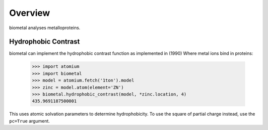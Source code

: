 Overview
--------

biometal analyses metalloproteins.

Hydrophobic Contrast
~~~~~~~~~~~~~~~~~~~~

biometal can implement the hydrophobic contrast function as implemented in
(1990) Where metal ions bind in proteins:

  >>> import atomium
  >>> import biometal
  >>> model = atomium.fetch('1ton').model
  >>> zinc = model.atom(element='ZN')
  >>> biometal.hydrophobic_contrast(model, *zinc.location, 4)
  435.9691187500001

This uses atomic solvation parameters to determine hydrophobicity. To use
the square of partial charge instead, use the ``pc=True`` argument.
